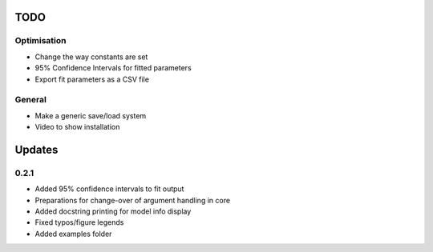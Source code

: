 TODO
====


Optimisation
------------

- Change the way constants are set
- 95% Confidence Intervals for fitted parameters
- Export fit parameters as a CSV file

General
-------
- Make a generic save/load system
- Video to show installation

Updates
=======

0.2.1
-----
- Added 95% confidence intervals to fit output
- Preparations for change-over of argument handling in core
- Added docstring printing for model info display
- Fixed typos/figure legends
- Added examples folder 
